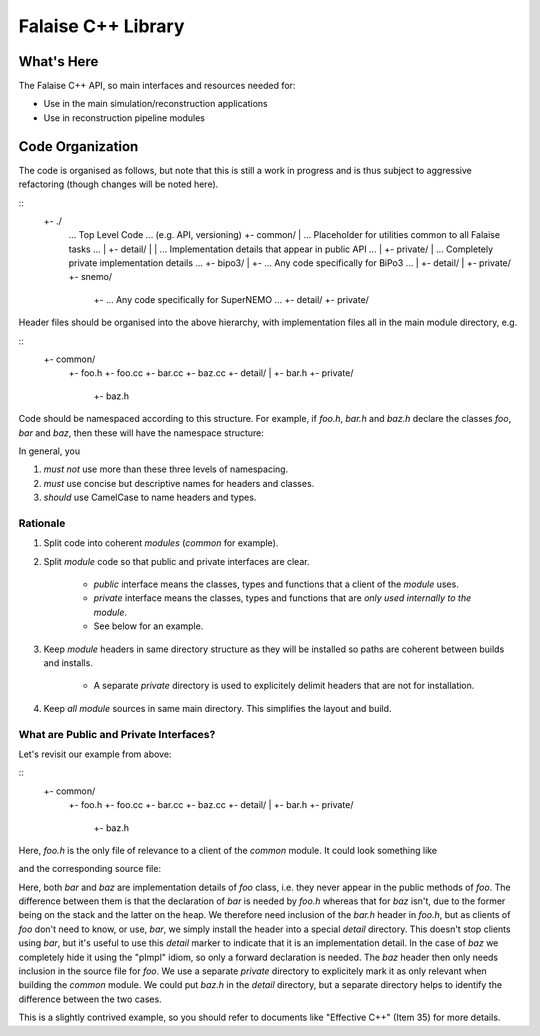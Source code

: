 ===================
Falaise C++ Library
===================

What's Here
===========

The Falaise C++ API, so main interfaces and resources needed for:

- Use in the main simulation/reconstruction applications
- Use in reconstruction pipeline modules

Code Organization
=================
The code is organised as follows, but note that this is still a work
in progress and is thus subject to aggressive refactoring (though
changes will be noted here).

::
    +- ./
       ... Top Level Code ... (e.g. API, versioning)
       +- common/
       |  ... Placeholder for utilities common to all Falaise tasks ...
       |  +- detail/
       |  |  ... Implementation details that appear in public API ...
       |  +- private/
       |     ... Completely private implementation details ...
       +- bipo3/
       |  +- ... Any code specifically for BiPo3 ...
       |  +- detail/
       |  +- private/
       +- snemo/
          +- ... Any code specifically for SuperNEMO ...
          +- detail/
          +- private/


Header files should be organised into the above hierarchy, with
implementation files all in the main module directory, e.g.

::
    +- common/
       +- foo.h
       +- foo.cc
       +- bar.cc
       +- baz.cc
       +- detail/
       |  +- bar.h
       +- private/
          +- baz.h

Code should be namespaced according to this structure. For example, if
`foo.h`, `bar.h` and `baz.h` declare the classes `foo`, `bar` and `baz`,
then these will have the namespace structure:

.. code:: c++
    namespace falaise {
    namespace common {
    class foo;

    namespace detail {
    class bar;
    class baz;
    }
    }
    }

In general, you

1. *must not* use more than these three levels of namespacing.

2. *must* use concise but descriptive names for headers and classes.

3. *should* use CamelCase to name headers and types.


Rationale
---------

1. Split code into coherent *modules* (`common` for example).

2. Split *module* code so that public and private interfaces are clear.

    - *public* interface means the classes, types and functions that a
      client of the *module* uses.
    - *private* interface means the classes, types and functions that
      are *only used internally to the module*.
    - See below for an example.

3. Keep *module* headers in same directory structure as they will be
   installed so paths are coherent between builds and installs.

    - A separate *private* directory is used to explicitely delimit
      headers that are not for installation.

4. Keep *all* *module* sources in same main directory. This simplifies the
   layout and build.


What are Public and Private Interfaces?
---------------------------------------
Let's revisit our example from above:

::
    +- common/
       +- foo.h
       +- foo.cc
       +- bar.cc
       +- baz.cc
       +- detail/
       |  +- bar.h
       +- private/
          +- baz.h

Here, `foo.h` is the only file of relevance to a client of the `common`
module. It could look something like

.. code:: c++
    #include <falaise/common/detail/bar.h>

    namespace falaise {
    namespace common {
    class foo {
     public:
      foo();
      ~foo();

     private:
      detail::bar<int> barCol_;
      class detail::baz;
      detail::baz* bazPtr_;
    };
    }
    }

and the corresponding source file:

.. code:: c++
    #include <falaise/common/foo.h>
    #include <falaise/private/baz.h>

    ...

Here, both `bar` and `baz` are implementation details of `foo` class, i.e.
they never appear in the public methods of `foo`. The difference between
them is that the declaration of `bar` is needed by `foo.h` whereas that
for `baz` isn't, due to the former being on the stack and the latter on the
heap. We therefore need inclusion of the `bar.h` header in `foo.h`, but
as clients of `foo` don't need to know, or use, `bar`, we simply install
the header into a special `detail` directory. This doesn't stop clients
using `bar`, but it's useful to use this `detail` marker to indicate that
it is an implementation detail. In the case of `baz` we completely hide it
using the "pImpl" idiom, so only a forward declaration is needed. The
`baz` header then only needs inclusion in the source file for `foo`. We use
a separate `private` directory to explicitely mark it as only relevant when
building the `common` module. We could put `baz.h` in the `detail`
directory, but a separate directory helps to identify the difference
between the two cases.

This is a slightly contrived example, so you should refer to documents
like "Effective C++" (Item 35) for more details.

